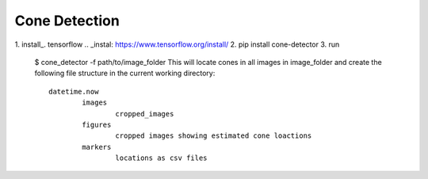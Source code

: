 Cone Detection
--------------

1. install_. tensorflow 
.. _instal:  https://www.tensorflow.org/install/
2. pip install cone-detector
3. run
	$ cone_detector -f path/to/image_folder
	This will locate cones in all images in image_folder and create the following file structure in the current working directory:
	::
		datetime.now
			images
				cropped_images
			figures
				cropped images showing estimated cone loactions
			markers
				locations as csv files
	